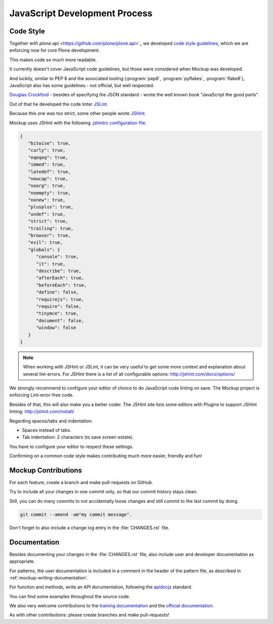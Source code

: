 ==============================
JavaScript Development Process
==============================

Code Style
==========

Together with `plone.api` <https://github.com/plone/plone.api>`_ we developed `code style guidelines <https://github.com/plone/plone.api/blob/master/docs/contribute/conventions.rst>`_,
which we are enforcing now for core Plone development.

This makes code so much more readable.

It currently doesn't cover JavaScript code guidelines, but those were considered when Mockup was developed.

And luckily, similar to PEP 8 and the associated tooling (:program:`pep8`, :program:`pyflakes`, :program:`flake8`),
JavaScript also has some guidelines - not official, but well respected.

`Douglas Crockford <http://javascript.crockford.com/>`_ - besides of specifying the JSON standard - wrote the well known book "JavaScript the good parts".

Out of that he developed the code linter `JSLint <http://www.jslint.com/>`_.

Because this one was too strict, some other people wrote `JSHint <http://jshint.com/>`_.

Mockup uses JSHint with the following `.jshintrc configuration file <https://github.com/plone/mockup/blob/master/mockup/.jshintrc>`_:

.. code-block:: javascript

    {
       "bitwise": true,
       "curly": true,
       "eqeqeq": true,
       "immed": true,
       "latedef": true,
       "newcap": true,
       "noarg": true,
       "noempty": true,
       "nonew": true,
       "plusplus": true,
       "undef": true,
       "strict": true,
       "trailing": true,
       "browser": true,
       "evil": true,
       "globals": {
          "console": true,
          "it": true,
          "describe": true,
          "afterEach": true,
          "beforeEach": true,
          "define": false,
          "requirejs": true,
          "require": false,
          "tinymce": true,
          "document": false,
          "window": false
       }
    }


.. note::

    When working with JSHint or JSLint, it can be very useful to get some more context and explanation about several lint-errors.
    For JSHint there is a list of all configurable options: http://jshint.com/docs/options/


We strongly recommend to configure your editor of choice to do JavaScript code linting on save.
The Mockup project is enforcing Lint-error-free code.

Besides of that, this will also make you a better coder.
The JSHint site lists some editors with Plugins to support JSHint linting: http://jshint.com/install/


Regarding spaces/tabs and indentation:

- Spaces instead of tabs.
- Tab indentation: 2 characters (to save screen estate).

You have to configure your editor to respect these settings.

Confirming on a common code style makes contributing much more easier, friendly and fun!


Mockup Contributions
====================

For each feature, create a branch and make pull-requests on GitHub.

Try to include all your changes in one commit only, so that our commit history stays clean.

Still, you can do many commits to not accidentally loose changes and still commit to the last commit by doing

.. code-block:: console

   git commit --amend -am"my commit message".

Don't forget to also include a change log entry in the :file:`CHANGES.rst` file.


Documentation
=============

Besides documenting your changes in the :file:`CHANGES.rst` file, also include user and developer documentation as appropriate.

For patterns, the user documentation is included in a comment in the header of the pattern file, as described in :ref:`mockup-writing-documentation`.

For function and methods, write an API documentation, following the `apidocjs <http://apidocjs.com/>`_ standard.

You can find some examples throughout the source code.

We also very welcome contributions to the `training documentation <https://github.com/plone/training>`_ and the `official documentation <https://github.com/plone/documentation>`_.

As with other contributions: please create branches and make pull-requests!
